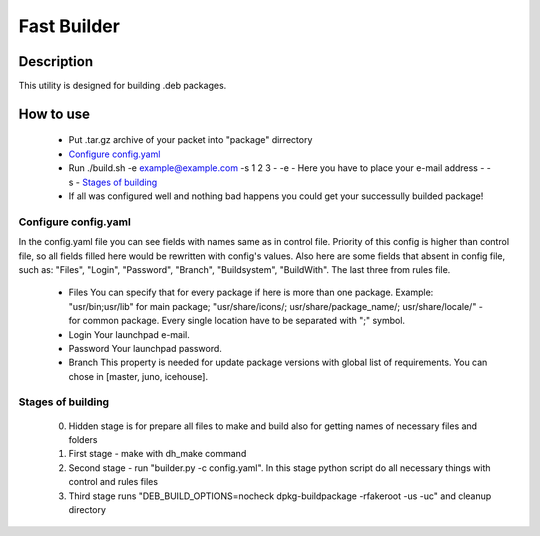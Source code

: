 ============
Fast Builder
============

Description
-----------

This utility is designed for building .deb packages.

How to use
----------

  * Put .tar.gz archive of your packet into "package" dirrectory
  * `Configure config.yaml`_
  * Run ./build.sh -e example@example.com -s 1 2 3
    - -e - Here you have to place your e-mail address
    - -s - `Stages of building`_
  * If all was configured well and nothing bad happens you could get your successully builded package!

Configure config.yaml
^^^^^^^^^^^^^^^^^^^^^

In the config.yaml file you can see fields with names same as in control file. Priority of this config is higher than control file, so all fields filled here would be rewritten with config's values. Also here are some fields that absent in config file, such as: "Files", "Login", "Password", "Branch", "Buildsystem", "BuildWith". The last three from rules file.

  - Files
    You can specify that for every package if here is more than one package. Example: "usr/bin;usr/lib" for main package; "usr/share/icons/; usr/share/package_name/; usr/share/locale/" - for common package. Every single location have to be separated with ";" symbol.
  - Login
    Your launchpad e-mail.
  - Password
    Your launchpad password.
  - Branch
    This property is needed for update package versions with global list of requirements. You can chose in [master, juno, icehouse].

Stages of building
^^^^^^^^^^^^^^^^^^
  0. Hidden stage is for prepare all files to make and build also for getting names of necessary files and folders
  1. First stage - make with dh_make command
  2. Second stage - run "builder.py -c config.yaml". In this stage python script do all necessary things with control and rules files
  3. Third stage runs "DEB_BUILD_OPTIONS=nocheck dpkg-buildpackage -rfakeroot -us -uc" and cleanup directory
